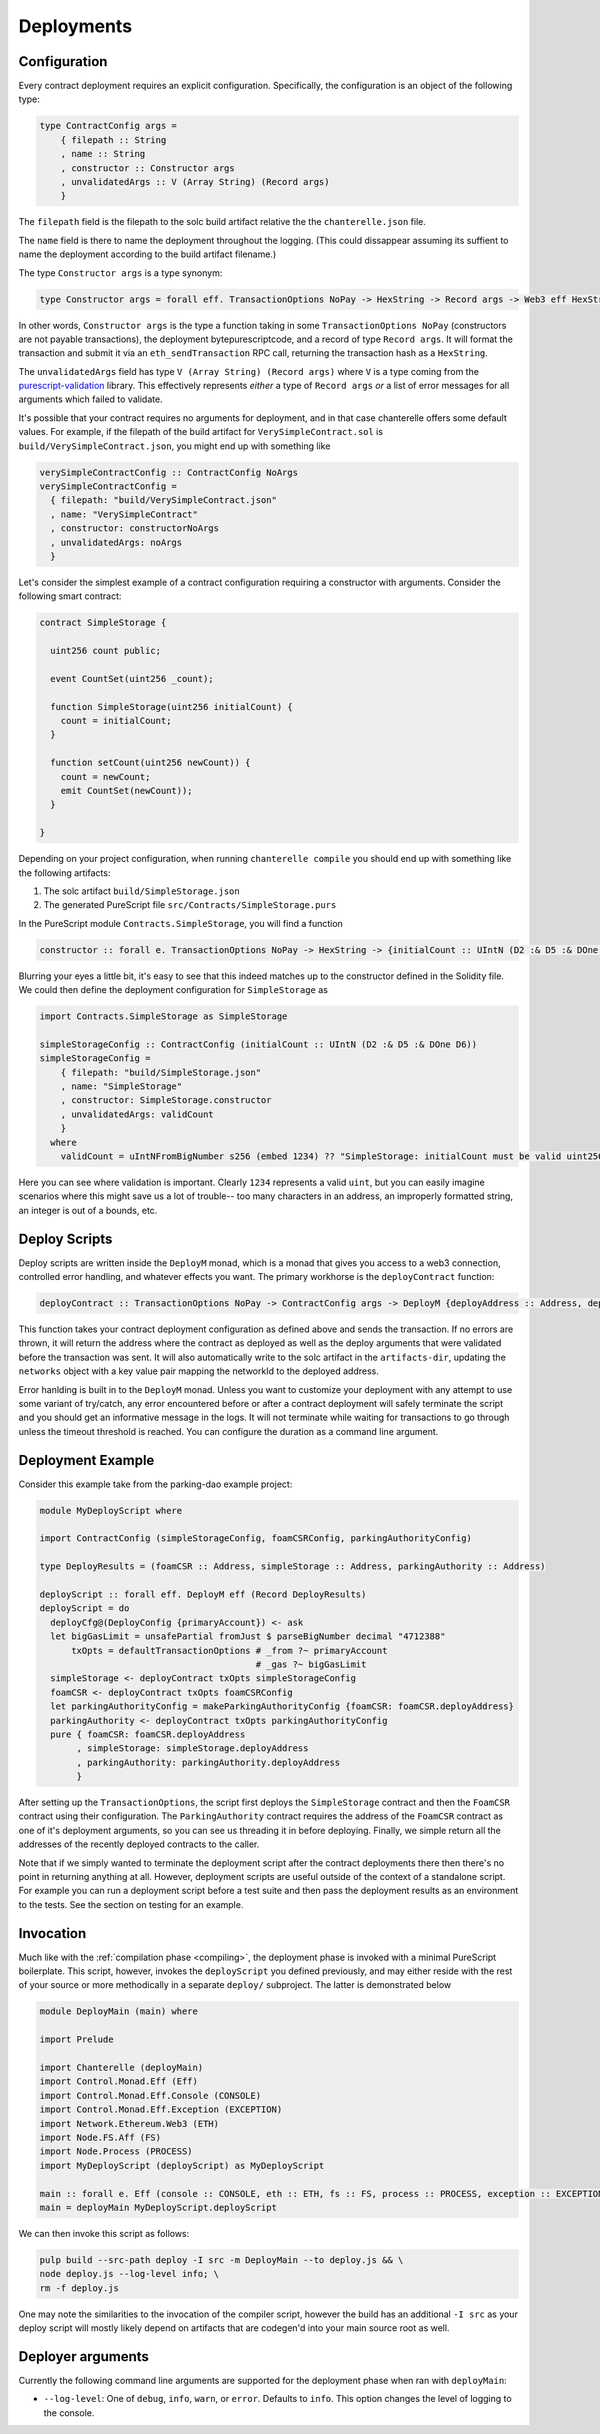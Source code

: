 .. _deployments:

===========
Deployments
===========

Configuration
-------------

Every contract deployment requires an explicit configuration. Specifically, the configuration is an object of the following type:

.. code-block:: haskell

   type ContractConfig args =
       { filepath :: String
       , name :: String
       , constructor :: Constructor args
       , unvalidatedArgs :: V (Array String) (Record args)
       }

The ``filepath`` field is the filepath to the solc build artifact relative the the ``chanterelle.json`` file.

The ``name`` field is there to name the deployment throughout the logging. (This could dissappear assuming its suffient to name the deployment according to the build artifact filename.)

The type ``Constructor args`` is a type synonym:

.. code-block:: haskell

   type Constructor args = forall eff. TransactionOptions NoPay -> HexString -> Record args -> Web3 eff HexString

In other words, ``Constructor args`` is the type a function taking in some ``TransactionOptions NoPay`` (constructors are not payable transactions), the deployment bytepurescriptcode, and a record of type ``Record args``. It will format the transaction and submit it via an ``eth_sendTransaction`` RPC call, returning the transaction hash as a ``HexString``.

The ``unvalidatedArgs`` field has type ``V (Array String) (Record args)`` where ``V`` is a type coming from the `purescript-validation <https://github.com/purescript/purescript-validation>`_ library. This effectively represents `either` a type of ``Record args`` `or` a list of error messages for all arguments which failed to validate.

It's possible that your contract requires no arguments for deployment, and in that case chanterelle offers some default values. For example, if the filepath of the build artifact for ``VerySimpleContract.sol`` is ``build/VerySimpleContract.json``, you might end up with something like

.. code-block:: haskell

   verySimpleContractConfig :: ContractConfig NoArgs
   verySimpleContractConfig =
     { filepath: "build/VerySimpleContract.json"
     , name: "VerySimpleContract"
     , constructor: constructorNoArgs
     , unvalidatedArgs: noArgs
     }

Let's consider the simplest example of a contract configuration requiring a constructor with arguments. Consider the following smart contract:

.. code-block:: js

   contract SimpleStorage {

     uint256 count public;

     event CountSet(uint256 _count);
    
     function SimpleStorage(uint256 initialCount) {
       count = initialCount;
     }

     function setCount(uint256 newCount)) {
       count = newCount;
       emit CountSet(newCount));
     }

   }

Depending on your project configuration, when running ``chanterelle compile`` you should end up with something like the following artifacts:

1. The solc artifact ``build/SimpleStorage.json``
2. The generated PureScript file ``src/Contracts/SimpleStorage.purs``

In the PureScript module ``Contracts.SimpleStorage``, you will find a function

.. code-block:: haskell

   constructor :: forall e. TransactionOptions NoPay -> HexString -> {initialCount :: UIntN (D2 :& D5 :& DOne D6)} -> Web3 e HexString

Blurring your eyes a little bit, it's easy to see that this indeed matches up to the constructor defined in the Solidity file. We could then define the deployment configuration for ``SimpleStorage`` as

.. code-block:: haskell

   import Contracts.SimpleStorage as SimpleStorage

   simpleStorageConfig :: ContractConfig (initialCount :: UIntN (D2 :& D5 :& DOne D6))
   simpleStorageConfig =
       { filepath: "build/SimpleStorage.json"
       , name: "SimpleStorage"
       , constructor: SimpleStorage.constructor
       , unvalidatedArgs: validCount
       }
     where
       validCount = uIntNFromBigNumber s256 (embed 1234) ?? "SimpleStorage: initialCount must be valid uint256"

Here you can see where validation is important. Clearly ``1234`` represents a valid ``uint``, but you can easily imagine scenarios where this might save us a lot of trouble-- too many characters in an address, an improperly formatted string, an integer is out of a bounds, etc.


Deploy Scripts
--------------

Deploy scripts are written inside the ``DeployM`` monad, which is a monad that gives you access to a web3 connection, controlled error handling, and whatever effects you want. The primary workhorse is the ``deployContract`` function:

.. code-block:: haskell

   deployContract :: TransactionOptions NoPay -> ContractConfig args -> DeployM {deployAddress :: Address, deployArgs :: Record args}

This function takes your contract deployment configuration as defined above and sends the transaction. If no errors are thrown, it will return the address where the contract as deployed as well as the deploy arguments that were validated before the transaction was sent. It will also automatically write to the solc artifact in the ``artifacts-dir``, updating the ``networks`` object with a key value pair mapping the networkId to the deployed address.

Error hanlding is built in to the ``DeployM`` monad. Unless you want to customize your deployment with any attempt to use some variant of try/catch, any error encountered before or after a contract deployment will safely terminate the script and you should get an informative message in the logs. It will not terminate while waiting for transactions to go through unless the timeout threshold is reached. You can configure the duration as a command line argument.

Deployment Example
------------------

Consider this example take from the parking-dao example project:

.. code-block:: haskell


   module MyDeployScript where

   import ContractConfig (simpleStorageConfig, foamCSRConfig, parkingAuthorityConfig)

   type DeployResults = (foamCSR :: Address, simpleStorage :: Address, parkingAuthority :: Address)

   deployScript :: forall eff. DeployM eff (Record DeployResults)
   deployScript = do
     deployCfg@(DeployConfig {primaryAccount}) <- ask
     let bigGasLimit = unsafePartial fromJust $ parseBigNumber decimal "4712388"
         txOpts = defaultTransactionOptions # _from ?~ primaryAccount
                                            # _gas ?~ bigGasLimit
     simpleStorage <- deployContract txOpts simpleStorageConfig
     foamCSR <- deployContract txOpts foamCSRConfig
     let parkingAuthorityConfig = makeParkingAuthorityConfig {foamCSR: foamCSR.deployAddress}
     parkingAuthority <- deployContract txOpts parkingAuthorityConfig
     pure { foamCSR: foamCSR.deployAddress
          , simpleStorage: simpleStorage.deployAddress
          , parkingAuthority: parkingAuthority.deployAddress
          }

After setting up the ``TransactionOptions``, the script first deploys the ``SimpleStorage`` contract and then the ``FoamCSR`` contract using their configuration. The ``ParkingAuthority`` contract requires the address of the ``FoamCSR`` contract as one of it's deployment arguments, so you can see us threading it in before deploying. Finally, we simple return all the addresses of the recently deployed contracts to the caller.

Note that if we simply wanted to terminate the deployment script after the contract deployments there then there's no point in returning anything at all. However, deployment scripts are useful outside of the context of a standalone script. For example you can run a deployment script before a test suite and then pass the deployment results as an environment to the tests. See the section on testing for an example.

Invocation
----------

Much like with the :ref:`compilation phase <compiling>`, the deployment phase is invoked with a minimal PureScript boilerplate.
This script, however, invokes the ``deployScript`` you defined previously, and may either reside with the rest of your source or more
methodically in a separate ``deploy/`` subproject. The latter is demonstrated below

.. code-block:: haskell

   module DeployMain (main) where

   import Prelude
   
   import Chanterelle (deployMain)
   import Control.Monad.Eff (Eff)
   import Control.Monad.Eff.Console (CONSOLE)
   import Control.Monad.Eff.Exception (EXCEPTION)
   import Network.Ethereum.Web3 (ETH)
   import Node.FS.Aff (FS)
   import Node.Process (PROCESS)
   import MyDeployScript (deployScript) as MyDeployScript
   
   main :: forall e. Eff (console :: CONSOLE, eth :: ETH, fs :: FS, process :: PROCESS, exception :: EXCEPTION | e) Unit
   main = deployMain MyDeployScript.deployScript

We can then invoke this script as follows:

.. code-block:: shell

    pulp build --src-path deploy -I src -m DeployMain --to deploy.js && \
    node deploy.js --log-level info; \
    rm -f deploy.js

One may note the similarities to the invocation of the compiler script, however the build has an additional ``-I src`` as your deploy script
will mostly likely depend on artifacts that are codegen'd into your main source root as well.


Deployer arguments
------------------

Currently the following command line arguments are supported for the deployment phase when ran with ``deployMain``:

- ``--log-level``: One of ``debug``, ``info``, ``warn``, or ``error``. Defaults to ``info``.
  This option changes the level of logging to the console.
